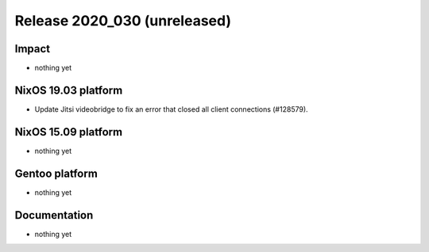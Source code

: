 .. XXX update on release :Publish Date: YYYY-MM-DD

Release 2020_030 (unreleased)
-----------------------------

Impact
^^^^^^

* nothing yet


NixOS 19.03 platform
^^^^^^^^^^^^^^^^^^^^

* Update Jitsi videobridge to fix an error that closed all client connections (#128579).


NixOS 15.09 platform
^^^^^^^^^^^^^^^^^^^^

* nothing yet


Gentoo platform
^^^^^^^^^^^^^^^

* nothing yet


Documentation
^^^^^^^^^^^^^

* nothing yet


.. vim: set spell spelllang=en:
